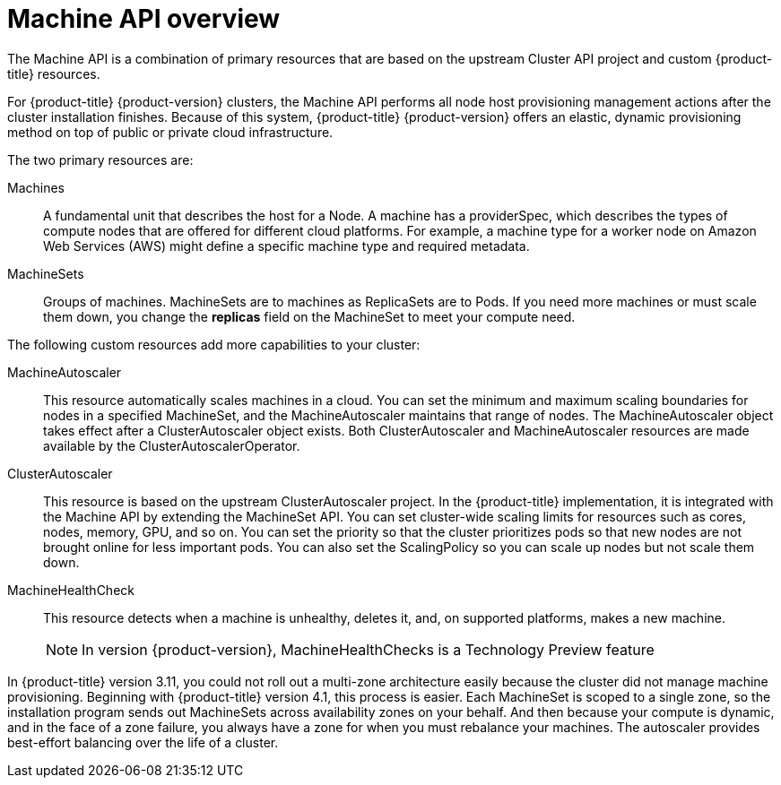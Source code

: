 // Module included in the following assemblies:
//
// * machine_management/creating_machinesets/creating-machineset-aws.adoc
// * machine_management/creating_machinesets/creating-machineset-azure.adoc
// * machine_management/creating_machinesets/creating-machineset-gcp.adoc

[id="machine-api-overview_{context}"]
= Machine API overview

The Machine API is a combination of primary resources that are based on the
upstream Cluster API project and custom {product-title} resources.

For {product-title} {product-version} clusters, the Machine API performs all node
host provisioning management actions after the cluster installation finishes.
Because of this system, {product-title} {product-version} offers an elastic,
dynamic provisioning method on top of public or private cloud infrastructure.

The two primary resources are:

Machines:: A fundamental unit that describes the host for a Node. A machine has a
providerSpec, which describes the types of compute nodes that are offered for different
cloud platforms. For example, a machine type for a worker node on Amazon Web
Services (AWS) might define a specific machine type and required metadata.
MachineSets:: Groups of machines. MachineSets are to machines as
ReplicaSets are to Pods. If you need more machines or must scale them down,
you change the *replicas* field on the MachineSet to meet your compute need.

The following custom resources add more capabilities to your cluster:

MachineAutoscaler:: This resource automatically scales machines in
a cloud. You can set the minimum and maximum scaling boundaries for nodes in a
specified MachineSet, and the MachineAutoscaler maintains that range of nodes.
The MachineAutoscaler object takes effect after a ClusterAutoscaler object
exists. Both ClusterAutoscaler and MachineAutoscaler resources are made
available by the ClusterAutoscalerOperator.

ClusterAutoscaler:: This resource is based on the upstream ClusterAutoscaler
project. In the {product-title} implementation, it is integrated with the
Machine API by extending the MachineSet API. You can set cluster-wide
scaling limits for resources such as cores, nodes, memory, GPU,
and so on. You can set the priority so that the cluster prioritizes pods so that
new nodes are not brought online for less important pods. You can also set the
ScalingPolicy so you can scale up nodes but not scale them down.

MachineHealthCheck:: This resource detects when a machine is unhealthy,
deletes it, and, on supported platforms, makes a new machine.
+
[NOTE]
====
In version {product-version}, MachineHealthChecks is a Technology Preview
feature
====

In {product-title} version 3.11, you could not roll out a multi-zone
architecture easily because the cluster did not manage machine provisioning.
Beginning with {product-title} version 4.1, this process is easier. Each MachineSet is scoped to a
single zone, so the installation program sends out MachineSets across
availability zones on your behalf. And then because your compute is dynamic, and
in the face of a zone failure, you always have a zone for when you must
rebalance your machines. The autoscaler provides best-effort balancing over the
life of a cluster.
